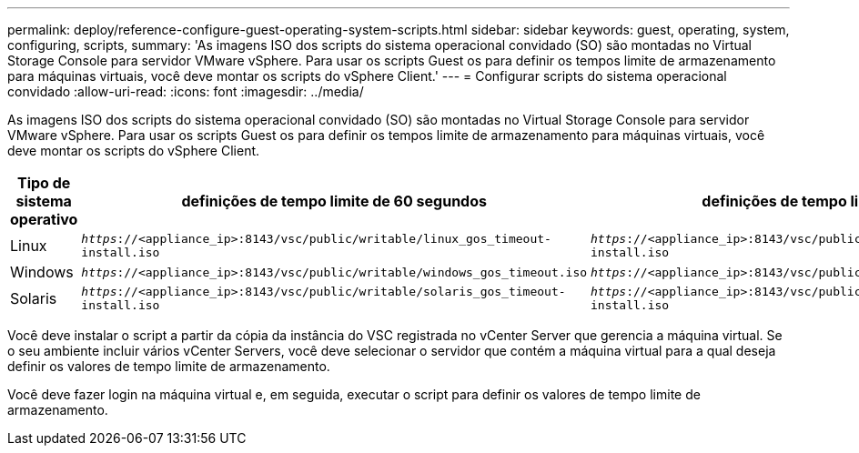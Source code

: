 ---
permalink: deploy/reference-configure-guest-operating-system-scripts.html 
sidebar: sidebar 
keywords: guest, operating, system, configuring, scripts, 
summary: 'As imagens ISO dos scripts do sistema operacional convidado (SO) são montadas no Virtual Storage Console para servidor VMware vSphere. Para usar os scripts Guest os para definir os tempos limite de armazenamento para máquinas virtuais, você deve montar os scripts do vSphere Client.' 
---
= Configurar scripts do sistema operacional convidado
:allow-uri-read: 
:icons: font
:imagesdir: ../media/


[role="lead"]
As imagens ISO dos scripts do sistema operacional convidado (SO) são montadas no Virtual Storage Console para servidor VMware vSphere. Para usar os scripts Guest os para definir os tempos limite de armazenamento para máquinas virtuais, você deve montar os scripts do vSphere Client.

[cols="1a,1a,1a"]
|===
| Tipo de sistema operativo | definições de tempo limite de 60 segundos | definições de tempo limite de 190 segundos 


 a| 
Linux
 a| 
`_https_://<appliance_ip>:8143/vsc/public/writable/linux_gos_timeout-install.iso`
 a| 
`_https_://<appliance_ip>:8143/vsc/public/writable/linux_gos_timeout_190-install.iso`



 a| 
Windows
 a| 
`_https_://<appliance_ip>:8143/vsc/public/writable/windows_gos_timeout.iso`
 a| 
`_https_://<appliance_ip>:8143/vsc/public/writable/windows_gos_timeout_190.iso`



 a| 
Solaris
 a| 
`_https_://<appliance_ip>:8143/vsc/public/writable/solaris_gos_timeout-install.iso`
 a| 
`_https_://<appliance_ip>:8143/vsc/public/writable/solaris_gos_timeout_190-install.iso`

|===
Você deve instalar o script a partir da cópia da instância do VSC registrada no vCenter Server que gerencia a máquina virtual. Se o seu ambiente incluir vários vCenter Servers, você deve selecionar o servidor que contém a máquina virtual para a qual deseja definir os valores de tempo limite de armazenamento.

Você deve fazer login na máquina virtual e, em seguida, executar o script para definir os valores de tempo limite de armazenamento.
